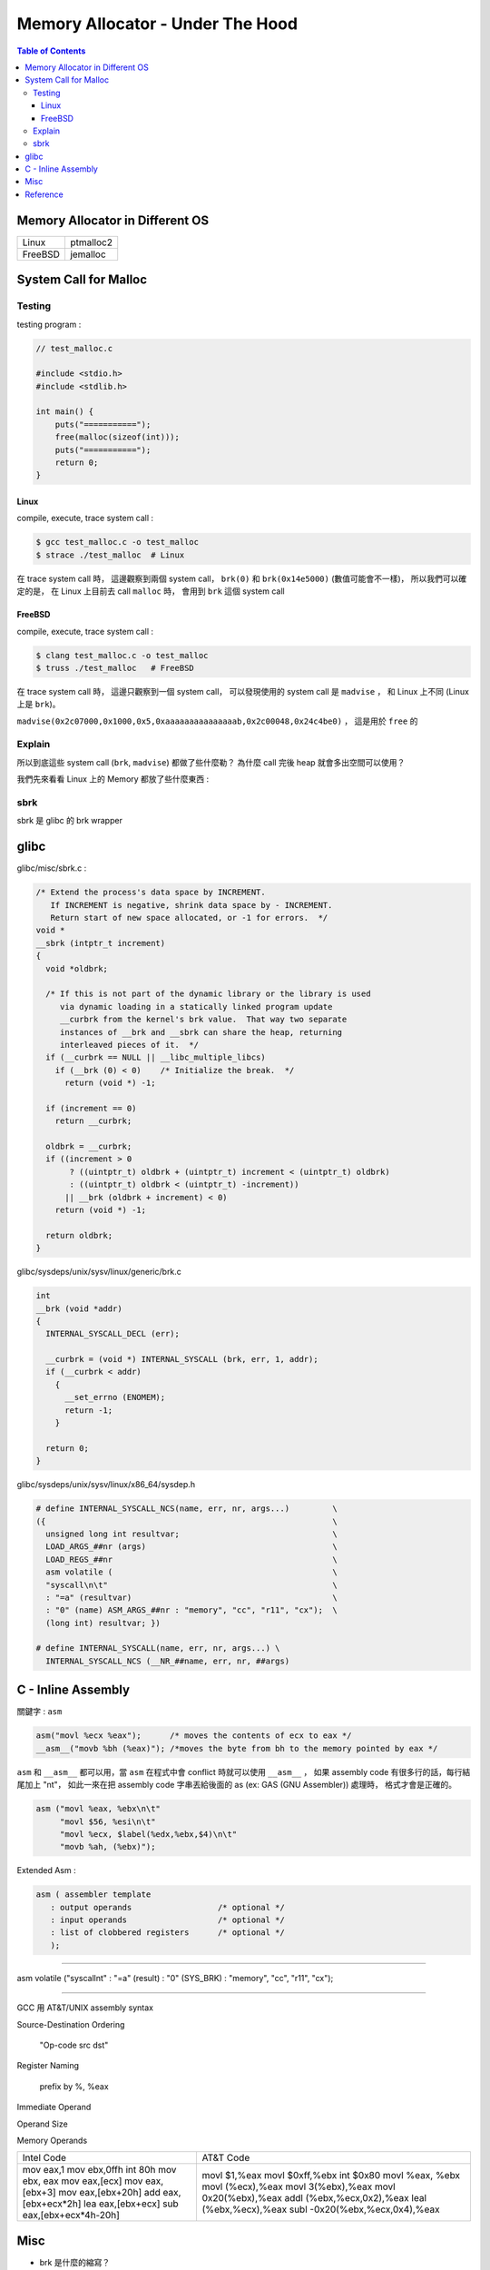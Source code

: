 ========================================
Memory Allocator - Under The Hood
========================================


.. contents:: Table of Contents


Memory Allocator in Different OS
========================================

+---------+-----------+
| Linux   | ptmalloc2 |
+---------+-----------+
| FreeBSD | jemalloc  |
+---------+-----------+



System Call for Malloc
========================================

Testing
------------------------------

testing program :

.. code-block:: c

    // test_malloc.c

    #include <stdio.h>
    #include <stdlib.h>

    int main() {
        puts("===========");
        free(malloc(sizeof(int)));
        puts("===========");
        return 0;
    }



Linux
++++++++++++++++++++

compile, execute, trace system call :

.. code-block:: sh

    $ gcc test_malloc.c -o test_malloc
    $ strace ./test_malloc  # Linux

在 trace system call 時，
這邊觀察到兩個 system call，
``brk(0)`` 和 ``brk(0x14e5000)`` (數值可能會不一樣)，
所以我們可以確定的是，
在 Linux 上目前去 call ``malloc`` 時，
會用到 ``brk`` 這個 system call



FreeBSD
++++++++++++++++++++

compile, execute, trace system call :

.. code-block:: sh

    $ clang test_malloc.c -o test_malloc
    $ truss ./test_malloc   # FreeBSD

在 trace system call 時，
這邊只觀察到一個 system call，
可以發現使用的 system call 是 ``madvise`` ，
和 Linux 上不同 (Linux 上是 ``brk``)。

``madvise(0x2c07000,0x1000,0x5,0xaaaaaaaaaaaaaaab,0x2c00048,0x24c4be0)`` ，
這是用於 ``free`` 的



Explain
------------------------------

所以到底這些 system call (``brk``, ``madvise``) 都做了些什麼勒？
為什麼 call 完後 heap 就會多出空間可以使用？

我們先來看看 Linux 上的 Memory 都放了些什麼東西 :

.. image:: /images/memory-management/Linux-Address-Layout.png
    :alt: Linux Address Layout



sbrk
------------------------------

sbrk 是 glibc 的 brk wrapper

glibc
========================================

glibc/misc/sbrk.c :

.. code-block:: c

    /* Extend the process's data space by INCREMENT.
       If INCREMENT is negative, shrink data space by - INCREMENT.
       Return start of new space allocated, or -1 for errors.  */
    void *
    __sbrk (intptr_t increment)
    {
      void *oldbrk;

      /* If this is not part of the dynamic library or the library is used
         via dynamic loading in a statically linked program update
         __curbrk from the kernel's brk value.  That way two separate
         instances of __brk and __sbrk can share the heap, returning
         interleaved pieces of it.  */
      if (__curbrk == NULL || __libc_multiple_libcs)
        if (__brk (0) < 0)    /* Initialize the break.  */
          return (void *) -1;

      if (increment == 0)
        return __curbrk;

      oldbrk = __curbrk;
      if ((increment > 0
           ? ((uintptr_t) oldbrk + (uintptr_t) increment < (uintptr_t) oldbrk)
           : ((uintptr_t) oldbrk < (uintptr_t) -increment))
          || __brk (oldbrk + increment) < 0)
        return (void *) -1;

      return oldbrk;
    }


glibc/sysdeps/unix/sysv/linux/generic/brk.c

.. code-block:: c

    int
    __brk (void *addr)
    {
      INTERNAL_SYSCALL_DECL (err);

      __curbrk = (void *) INTERNAL_SYSCALL (brk, err, 1, addr);
      if (__curbrk < addr)
        {
          __set_errno (ENOMEM);
          return -1;
        }

      return 0;
    }


glibc/sysdeps/unix/sysv/linux/x86_64/sysdep.h

.. code-block:: c

    # define INTERNAL_SYSCALL_NCS(name, err, nr, args...)         \
    ({                                                            \
      unsigned long int resultvar;                                \
      LOAD_ARGS_##nr (args)                                       \
      LOAD_REGS_##nr                                              \
      asm volatile (                                              \
      "syscall\n\t"                                               \
      : "=a" (resultvar)                                          \
      : "0" (name) ASM_ARGS_##nr : "memory", "cc", "r11", "cx");  \
      (long int) resultvar; })

    # define INTERNAL_SYSCALL(name, err, nr, args...) \
      INTERNAL_SYSCALL_NCS (__NR_##name, err, nr, ##args)

C - Inline Assembly
========================================

關鍵字 : ``asm``


.. code-block:: c

    asm("movl %ecx %eax");      /* moves the contents of ecx to eax */
    __asm__("movb %bh (%eax)"); /*moves the byte from bh to the memory pointed by eax */


``asm`` 和 ``__asm__`` 都可以用，當 ``asm`` 在程式中會 conflict 時就可以使用 ``__asm__`` ，
如果 assembly code 有很多行的話，每行結尾加上 "\n\t"，
如此一來在把 assembly code 字串丟給後面的 as (ex: GAS (GNU Assembler)) 處理時，
格式才會是正確的。


.. code-block:: c

    asm ("movl %eax, %ebx\n\t"
         "movl $56, %esi\n\t"
         "movl %ecx, $label(%edx,%ebx,$4)\n\t"
         "movb %ah, (%ebx)");


Extended Asm :

.. code-block:: c

    asm ( assembler template
       : output operands                  /* optional */
       : input operands                   /* optional */
       : list of clobbered registers      /* optional */
       );


----

asm volatile ("syscall\n\t" : "=a" (result) : "0" (SYS_BRK) : "memory", "cc", "r11", "cx");

----


GCC 用 AT&T/UNIX assembly syntax



Source-Destination Ordering

    "Op-code src dst"

Register Naming

    prefix by %, %eax

Immediate Operand

Operand Size

Memory Operands





+------------------------------+------------------------------------+
|       Intel Code             |      AT&T Code                     |
+------------------------------+------------------------------------+
| mov     eax,1                |  movl    $1,%eax                   |
| mov     ebx,0ffh             |  movl    $0xff,%ebx                |
| int     80h                  |  int     $0x80                     |
| mov     ebx, eax             |  movl    %eax, %ebx                |
| mov     eax,[ecx]            |  movl    (%ecx),%eax               |
| mov     eax,[ebx+3]          |  movl    3(%ebx),%eax              |
| mov     eax,[ebx+20h]        |  movl    0x20(%ebx),%eax           |
| add     eax,[ebx+ecx*2h]     |  addl    (%ebx,%ecx,0x2),%eax      |
| lea     eax,[ebx+ecx]        |  leal    (%ebx,%ecx),%eax          |
| sub     eax,[ebx+ecx*4h-20h] |  subl    -0x20(%ebx,%ecx,0x4),%eax |
+------------------------------+------------------------------------+

Misc
========================================

* brk 是什麼的縮寫？
* `Linux Syscall Table <https://filippo.io/linux-syscall-table/>`_

Reference
========================================

* `GCC-Inline-Assembly-HOWTO <https://www.ibiblio.org/gferg/ldp/GCC-Inline-Assembly-HOWTO.html>`_
* `Whirlwind Tour of ARM Assembly <http://www.coranac.com/tonc/text/asm.htm>`_

